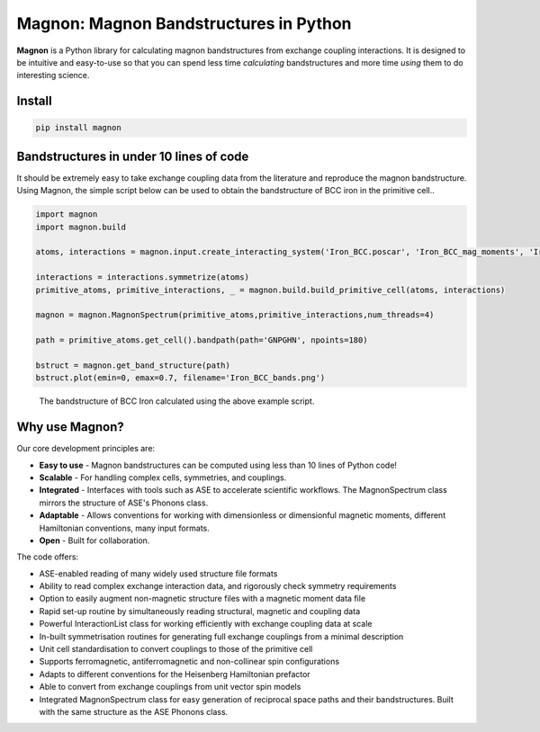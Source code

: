 Magnon: Magnon Bandstructures in Python
=======================================

**Magnon** is a Python library for calculating magnon bandstructures from exchange coupling interactions. It is designed
to be intuitive and easy-to-use so that you can spend less time *calculating* bandstructures and more time *using* them
to do interesting science.

Install
-------

.. code-block::

   pip install magnon

Bandstructures in under 10 lines of code
----------------------------------------

It should be extremely easy to take exchange coupling data from the literature and reproduce the magnon bandstructure. Using
Magnon, the simple script below can be used to obtain the bandstructure of BCC iron in the primitive cell..

.. code-block::

   import magnon
   import magnon.build

   atoms, interactions = magnon.input.create_interacting_system('Iron_BCC.poscar', 'Iron_BCC_mag_moments', 'Iron_BCC_exchange', 2)

   interactions = interactions.symmetrize(atoms)
   primitive_atoms, primitive_interactions, _ = magnon.build.build_primitive_cell(atoms, interactions)

   magnon = magnon.MagnonSpectrum(primitive_atoms,primitive_interactions,num_threads=4)

   path = primitive_atoms.get_cell().bandpath(path='GNPGHN', npoints=180)

   bstruct = magnon.get_band_structure(path)
   bstruct.plot(emin=0, emax=0.7, filename='Iron_BCC_bands.png')

.. figure:: Iron_BCC_bandstructure.png

   The bandstructure of BCC Iron calculated using the above example script.

Why use Magnon?
---------------

Our core development principles are:

* **Easy to use** - Magnon bandstructures can be computed using less than 10 lines of Python code!
* **Scalable** - For handling complex cells, symmetries, and couplings.
* **Integrated** - Interfaces with tools such as ASE to accelerate scientific workflows. The MagnonSpectrum class mirrors the structure of ASE's Phonons class.
* **Adaptable** - Allows conventions for working with dimensionless or dimensionful magnetic moments, different Hamiltonian conventions, many input formats.
* **Open** - Built for collaboration.

The code offers:

* ASE-enabled reading of many widely used structure file formats
* Ability to read complex exchange interaction data, and rigorously check symmetry requirements
* Option to easily augment non-magnetic structure files with a magnetic moment data file
* Rapid set-up routine by simultaneously reading structural, magnetic and coupling data
* Powerful InteractionList class for working efficiently with exchange coupling data at scale
* In-built symmetrisation routines for generating full exchange couplings from a minimal description
* Unit cell standardisation to convert couplings to those of the primitive cell
* Supports ferromagnetic, antiferromagnetic and non-collinear spin configurations
* Adapts to different conventions for the Heisenberg Hamiltonian prefactor
* Able to convert from exchange couplings from unit vector spin models
* Integrated MagnonSpectrum class for easy generation of reciprocal space paths and their bandstructures. Built with the same structure as the ASE Phonons class.


